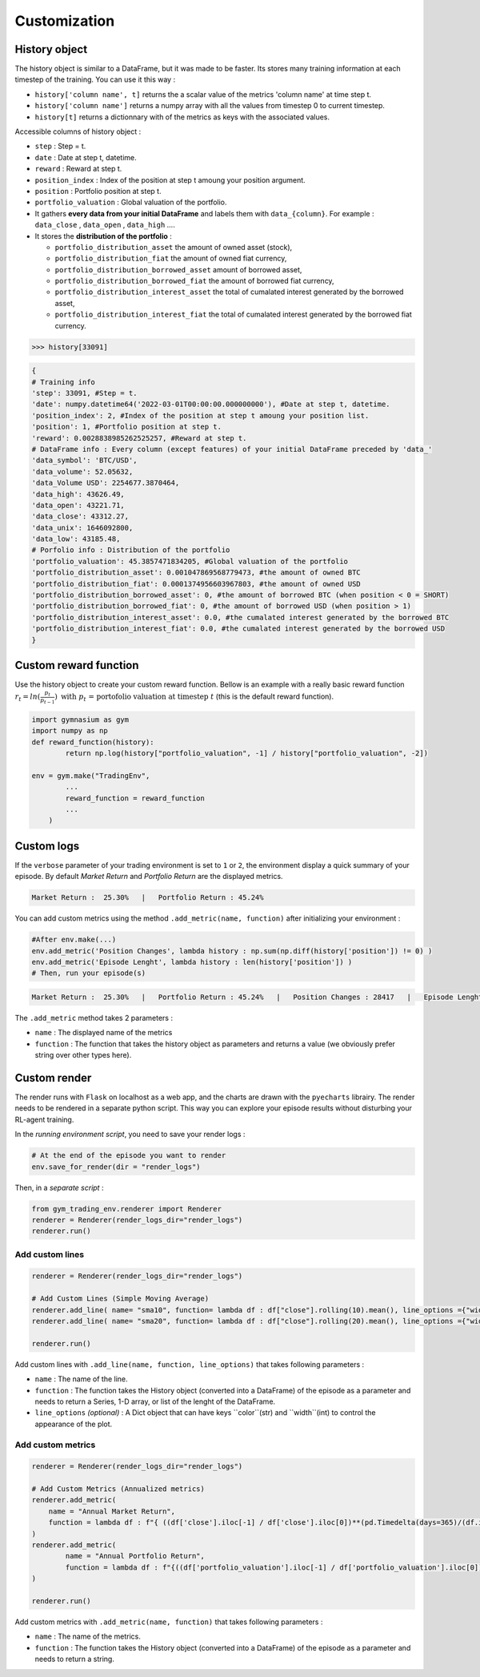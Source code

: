 Customization
==========

History object
--------------

The history object is similar to a DataFrame, but it was made to be faster. Its stores many training information at each timestep of the training. You can use it this way :

* ``history['column name', t]`` returns the a scalar value of the metrics 'column name' at time step t.
* ``history['column name']`` returns a numpy array with all the values from timestep 0 to current timestep.
* ``history[t]`` returns a dictionnary with of the metrics as keys with the associated values.

Accessible columns of history object :

* ``step`` : Step = t.
* ``date`` : Date at step t, datetime.
* ``reward`` : Reward at step t.
* ``position_index`` : Index of the position at step t amoung your position argument.
* ``position`` : Portfolio position at step t.
* ``portfolio_valuation`` : Global valuation of the portfolio.
* It gathers **every data from your initial DataFrame** and labels them with ``data_{column}``. For example : ``data_close`` , ``data_open`` , ``data_high`` ....
* It stores the **distribution of the portfolio** :

  * ``portfolio_distribution_asset`` the amount of owned asset (stock),
  * ``portfolio_distribution_fiat`` the amount of owned fiat currency,
  * ``portfolio_distribution_borrowed_asset`` amount of borrowed asset,
  * ``portfolio_distribution_borrowed_fiat`` the amount of borrowed fiat currency,
  * ``portfolio_distribution_interest_asset`` the total of cumalated interest generated by the borrowed asset,
  * ``portfolio_distribution_interest_fiat`` the total of cumalated interest generated by the borrowed fiat currency.

.. code-block:: python

 >>> history[33091]

.. code-block:: python

  {
  # Training info
  'step': 33091, #Step = t.
  'date': numpy.datetime64('2022-03-01T00:00:00.000000000'), #Date at step t, datetime.
  'position_index': 2, #Index of the position at step t amoung your position list.
  'position': 1, #Portfolio position at step t.
  'reward': 0.0028838985262525257, #Reward at step t.
  # DataFrame info : Every column (except features) of your initial DataFrame preceded by 'data_'
  'data_symbol': 'BTC/USD', 
  'data_volume': 52.05632, 
  'data_Volume USD': 2254677.3870464, 
  'data_high': 43626.49, 
  'data_open': 43221.71, 
  'data_close': 43312.27, 
  'data_unix': 1646092800, 
  'data_low': 43185.48,
  # Porfolio info : Distribution of the portfolio
  'portfolio_valuation': 45.3857471834205, #Global valuation of the portfolio
  'portfolio_distribution_asset': 0.001047869568779473, #the amount of owned BTC
  'portfolio_distribution_fiat': 0.0001374956603967803, #the amount of owned USD
  'portfolio_distribution_borrowed_asset': 0, #the amount of borrowed BTC (when position < 0 = SHORT)
  'portfolio_distribution_borrowed_fiat': 0, #the amount of borrowed USD (when position > 1)
  'portfolio_distribution_interest_asset': 0.0, #the cumalated interest generated by the borrowed BTC
  'portfolio_distribution_interest_fiat': 0.0, #the cumalated interest generated by the borrowed USD
  }
Custom reward function
-------------------

Use the history object to create your custom reward function. Bellow is an example with a really basic reward function :math:`r_{t} = ln(\frac{p_{t}}{p_{t-1}})\text{ with }p_{t}\text{ = portofolio valuation at timestep }t` (this is the default reward function).

.. code-block:: python

 import gymnasium as gym
 import numpy as np
 def reward_function(history):
         return np.log(history["portfolio_valuation", -1] / history["portfolio_valuation", -2])
 
 env = gym.make("TradingEnv",
         ...
         reward_function = reward_function
         ...
     )

Custom logs
-------------

If the ``verbose`` parameter of your trading environment is set to ``1`` or ``2``, the environment display a quick summary of your episode. By default `Market Return` and `Portfolio Return` are the displayed metrics.

.. code-block:: bash

  Market Return :  25.30%   |   Portfolio Return : 45.24%

You can add custom metrics using the method ``.add_metric(name, function)`` after initializing your environment :

.. code-block:: python
  
  #After env.make(...)
  env.add_metric('Position Changes', lambda history : np.sum(np.diff(history['position']) != 0) )
  env.add_metric('Episode Lenght', lambda history : len(history['position']) )
  # Then, run your episode(s)

.. code-block:: bash

  Market Return :  25.30%   |   Portfolio Return : 45.24%   |   Position Changes : 28417   |   Episode Lenght : 33087

The ``.add_metric`` method takes 2 parameters :

* ``name`` : The displayed name of the metrics

* ``function`` : The function that takes the history object as parameters and returns a value (we obviously prefer string over other types here).


Custom render
-------------

The render runs with ``Flask`` on localhost as a web app, and the charts are drawn with the ``pyecharts`` librairy. The render needs to be rendered in a separate python script. This way you can explore your episode results without disturbing your RL-agent training.

In the *running environment script*, you need to save your render logs :

.. code-block:: python

  # At the end of the episode you want to render
  env.save_for_render(dir = "render_logs")

Then, in a *separate script* :

.. code-block:: python

  from gym_trading_env.renderer import Renderer
  renderer = Renderer(render_logs_dir="render_logs")
  renderer.run()

Add custom lines
~~~~~~~~~~~~

.. code-block:: python
  
  renderer = Renderer(render_logs_dir="render_logs")
  
  # Add Custom Lines (Simple Moving Average)
  renderer.add_line( name= "sma10", function= lambda df : df["close"].rolling(10).mean(), line_options ={"width" : 1, "color": "purple"})
  renderer.add_line( name= "sma20", function= lambda df : df["close"].rolling(20).mean(), line_options ={"width" : 1, "color": "blue"})
  
  renderer.run()

.. image:: images/custom_lines.PNG
  :width: 600
  :alt: Alternative text

Add custom lines with ``.add_line(name, function, line_options)`` that takes following parameters :

* ``name`` : The name of the line.
* ``function`` : The function takes the History object (converted into a DataFrame) of the episode as a parameter and needs to return a Series, 1-D array, or list of the lenght of the DataFrame.
* ``line_options`` *(optional)* : A Dict object that can have keys ``color``(str) and ``width``(int) to control the appearance of the plot.



Add custom metrics
~~~~~~~~~~~~

.. code-block:: python
  
  renderer = Renderer(render_logs_dir="render_logs")

  # Add Custom Metrics (Annualized metrics)
  renderer.add_metric(
      name = "Annual Market Return",
      function = lambda df : f"{ ((df['close'].iloc[-1] / df['close'].iloc[0])**(pd.Timedelta(days=365)/(df.index.values[-1] - df.index.values[0]))-1)*100:0.2f}%"
  )
  renderer.add_metric(
          name = "Annual Portfolio Return",
          function = lambda df : f"{((df['portfolio_valuation'].iloc[-1] / df['portfolio_valuation'].iloc[0])**(pd.Timedelta(days=365)/(df.index.values[-1] - df.index.values[0]))-1)*100:0.2f}%"
  )

  renderer.run()

.. image:: images/custom_metrics.PNG
  :width: 300
  :alt: Alternative text

Add custom metrics with ``.add_metric(name, function)`` that takes following parameters :

* ``name`` : The name of the metrics.
* ``function`` : The function takes the History object (converted into a DataFrame) of the episode as a parameter and needs to return a string.

